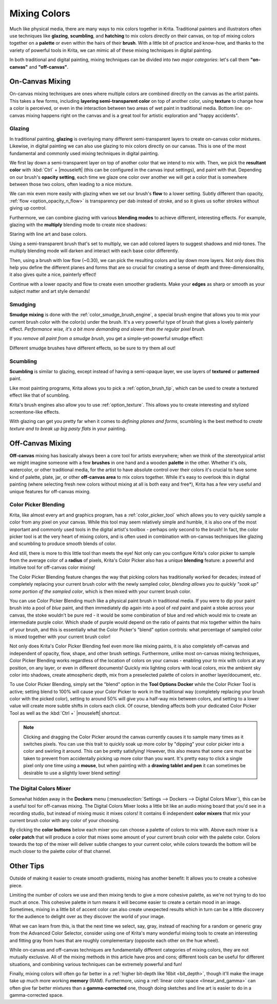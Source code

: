 .. meta::
   :description:
        Color Mixing in a digital media.

.. metadata-placeholder

   :authors: - Wolthera van Hövell tot Westerflier <griffinvalley@gmail.com>
             - Emmet O'Neil
   :license: GNU free documentation license 1.3 or later.

.. index:: Color, Color Mixing, Glossing, Scumbling, Hatching, Dithering, Halftone, Smudge
.. _color_mixing:
.. _mixing_colors:

=============
Mixing Colors
=============

Much like physical media, there are many ways to mix colors together in Krita. Traditional painters and illustrators often use techniques like **glazing**, **scumbling**, and **hatching** to mix colors directly on their canvas, on top of mixing colors together on a **palette** or even within the hairs of their **brush**. With a little bit of practice and know-how, and thanks to the variety of powerful tools in Krita, we can mimic all of these mixing techniques in digital painting.

In both traditional and digital painting, mixing techniques can be divided into *two major categories*: let's call them **"on-canvas"** and **"off-canvas"**.

On-Canvas Mixing
----------------

On-canvas mixing techniques are ones where multiple colors are combined directly on the canvas as the artist paints. This takes a few forms, including **layering semi-transparent color** on top of another color, using **texture** to change how a color is perceived, or even in the interaction between two areas of wet paint in traditional media. Bottom line: on-canvas mixing happens right on the canvas and is a great tool for artistic exploration and "happy accidents".

Glazing
~~~~~~~

.. image:: /images/en/color_category/Color_gloss.gif
   :align: center


In traditional painting, **glazing** is overlaying many different semi-transparent layers to create on-canvas color mixtures. Likewise, in digital painting we can also use glazing to mix colors directly on our canvas. This is one of the most fundamental and commonly used mixing techniques in digital painting.

We first lay down a semi-transparent layer on top of another color that we intend to mix with. Then, we pick the **resultant color** with :kbd:`Ctrl` + |mouseleft| (this can be configured in the canvas input settings), and paint with that. Depending on our brush's **opacity setting**, each time we glaze one color over another we will get a color that is somewhere between those two colors, often leading to a nice mixture.

We can mix even more easily with glazing when we set our brush's **flow** to a lower setting. Subtly different than opacity, :ref:`flow <option_opacity_n_flow>` is transparency per dab instead of stroke, and so it gives us softer strokes without giving up control.

Furthermore, we can combine glazing with various **blending modes** to achieve different, interesting effects. For example, glazing with the **multiply** blending mode to create nice shadows:

.. image:: /images/en/color_category/Color_gloss_example_1.png
   :align: center

Staring with line art and base colors.

.. image:: /images/en/color_category/Color_gloss_example_2.png
   :align: center

Using a semi-transparent brush that's set to multiply, we can add colored layers to suggest shadows and mid-tones. The multiply blending mode will darken and interact with each base color differently.

.. image:: /images/en/color_category/Color_gloss_example_3.png
   :align: center

Then, using a brush with low flow (~0.30), we can pick the resulting colors and lay down more layers. Not only does this help you define the different planes and forms that are so crucial for creating a sense of depth and three-dimensionality, it also gives quite a nice, painterly effect!

.. image:: /images/en/color_category/Color_gloss_example_4.png
   :align: center


Continue with a lower opacity and flow to create even smoother gradients. Make your **edges** as sharp or smooth as your subject matter and art style demands!

Smudging
~~~~~~~~

.. image:: /images/en/color_category/Color_mix.gif
   :align: center


**Smudge mixing** is done with the :ref:`color_smudge_brush_engine`, a special brush engine that allows you to mix your current brush color with the color(s) under the brush. It's a very powerful type of brush that gives a lovely painterly effect. *Performance wise, it's a bit more demanding and slower than the regular pixel brush.*

If you *remove all paint from a smudge brush*, you get a simple-yet-powerful smudge effect:

.. image:: /images/en/color_category/Color_smudge.gif
   :align: center


Different smudge brushes have different effects, so be sure to try them all out!

Scumbling
~~~~~~~~~

**Scumbling** is similar to glazing, except instead of having a semi-opaque layer, we use layers of **textured** or **patterned** paint.

.. image:: /images/en/color_category/Color_scumble2.gif
   :align: center

Like most painting programs, Krita allows you to pick a :ref:`option_brush_tip`, which can be used to create a textured effect like that of scumbling.

.. image:: /images/en/color_category/Color_scumble.gif
   :align: center


Krita's brush engines also allow you to use :ref:`option_texture`. This allows you to create interesting and stylized screentone-like effects.

With glazing can get you pretty far when it comes to *defining planes and forms*, scumbling is the best method to *create texture and to break up big pasty flats* in your painting.

Off-Canvas Mixing
-----------------

**Off-canvas** mixing has basically always been a core tool for artists everywhere; when we think of the stereotypical artist we might imagine someone with a few **brushes** in one hand and a wooden **palette** in the other. Whether it's oils, watercolor, or other traditional media, for the artist to have absolute control over their colors it's crucial to have some kind of palette, plate, jar, or other **off-canvas area** to mix colors together. While it's easy to overlook this in digital painting (where selecting fresh new colors without mixing at all is both easy and free*), Krita has a few very useful and unique features for off-canvas mixing.

Color Picker Blending
~~~~~~~~~~~~~~~~~~~~~

.. versionadded:: 4.1

Krita, like almost every art and graphics program, has a :ref:`color_picker_tool` which allows you to very quickly sample a color from any pixel on your canvas. While this tool may seem relatively simple and humble, it is also one of the most important and commonly used tools in the digital artist's toolbox - perhaps only second to the brush! In fact, the color picker tool is at the very heart of mixing colors, and is often used in combination with on-canvas techniques like glazing and scumbling to produce smooth blends of color.

And still, there is more to this little tool than meets the eye! Not only can you configure Krita's color picker to sample from the average color of a **radius** of pixels, Krita's Color Picker also has a unique **blending** feature: a powerful and intuitive tool for off-canvas color mixing!

.. image:: /images/en/color_category/Krita_cpb_mixing.gif
   :align: center


The Color Picker Blending feature changes the way that picking colors has traditionally worked for decades; instead of completely replacing your current brush color with the newly sampled color, *blending allows you to quickly "soak up" some portion of the sampled color*, which is then mixed with your current brush color.

You can use Color Picker Blending much like a physical paint brush in traditional media. If you were to dip your paint brush into a pool of *blue* paint, and then immediately dip again into a pool of *red* paint and paint a stoke across your canvas, the stoke wouldn't be pure red - it would be some combination of blue and red which would mix to create an intermediate purple color. Which shade of purple would depend on the ratio of paints that mix together within the hairs of your brush, and this is essentially what the Color Picker's "blend" option controls: what percentage of sampled color is mixed together with your current brush color!

Not only does Krita's Color Picker Blending feel even more like mixing paints, it is also completely off-canvas and independent of opacity, flow, shape, and other brush settings. Furthermore, unlike most on-canvas mixing techniques, Color Picker Blending works regardless of the location of colors on your canvas - enabling your to mix with colors at any position, on any layer, or even in different documents! Quickly mix lighting colors with local colors, mix the ambient sky color into shadows, create atmospheric depth, mix from a preselected palette of colors in another layer/document, etc.

To use Color Picker Blending, simply set the "blend" option in the **Tool Options Docker** while the Color Picker Tool is active; setting blend to 100% will cause your Color Picker to work in the traditional way (completely replacing your brush color with the picked color), setting to around 50% will give you a half-way mix between colors, and setting to a lower value will create more subtle shifts in colors each click. Of course, blending affects both your dedicated Color Picker Tool as well as the :kbd:`Ctrl +` |mouseleft| shortcut.

.. note::

    Clicking and dragging the Color Picker around the canvas currently causes it to sample many times as it switches pixels. You can use this trait to quickly soak up more color by "dipping" your color picker into a color and swirling it around. This can be pretty satisfying! However, this also means that some care must be taken to prevent from accidentally picking up more color than you want. It's pretty easy to click a single pixel only one time using a **mouse**, but when painting with a **drawing tablet and pen** it can sometimes be desirable to use a slightly lower blend setting!

The Digital Colors Mixer
~~~~~~~~~~~~~~~~~~~~~~~~

Somewhat hidden away in the **Dockers** menu (:menuselection:`Settings --> Dockers --> Digital Colors Mixer`), this can be a useful tool for off-canvas mixing. The Digital Colors Mixer looks a little bit like an audio mixing board that you'd see in a recording studio, but instead of mixing music it mixes colors! It contains 6 independent **color mixers** that mix your current brush color with any color of your choosing.

.. image:: /images/en/color_category/Digi_colormixer.png
   :align: center


By clicking the **color buttons** below each mixer you can choose a palette of colors to mix with. Above each mixer is a **color patch** that will produce a color that mixes some amount of your current brush color with the palette color. Colors towards the top of the mixer will deliver subtle changes to your current color, while colors towards the bottom will be much closer to the palette color of that channel.

Other Tips
----------

Outside of making it easier to create smooth gradients, mixing has another benefit: It allows you to create a cohesive piece.

Limiting the number of colors we use and then mixing tends to give a more cohesive palette, as we're not trying to do too much at once. This cohesive palette in turn means it will become easier to create a certain mood in an image. Sometimes, mixing in a little bit of accent color can also create unexpected results which in turn can be a little discovery for the audience to delight over as they discover the world of your image.

What we can learn from this, is that the next time we select, say, gray, instead of reaching for a random or generic gray from the Advanced Color Selector, consider using one of Krita's many wonderful mixing tools to create an interesting and fitting gray from hues that are roughly complementary (opposite each other on the hue wheel).

While on-canvas and off-canvas techniques are fundamentally different categories of mixing colors, they are not mutually exclusive. All of the mixing methods in this article have pros and cons; different tools can be useful for different situations, and combining various techniques can be extremely powerful and fun!

Finally, mixing colors will often go far better in a :ref:`higher bit-depth like 16bit <bit_depth>`, though it'll make the image take up much more working **memory** (RAM). Furthermore, using a :ref:`linear color space <linear_and_gamma>` can often give far better mixtures than a **gamma-corrected** one, though doing sketches and line art is easier to do in a gamma-corrected space.
